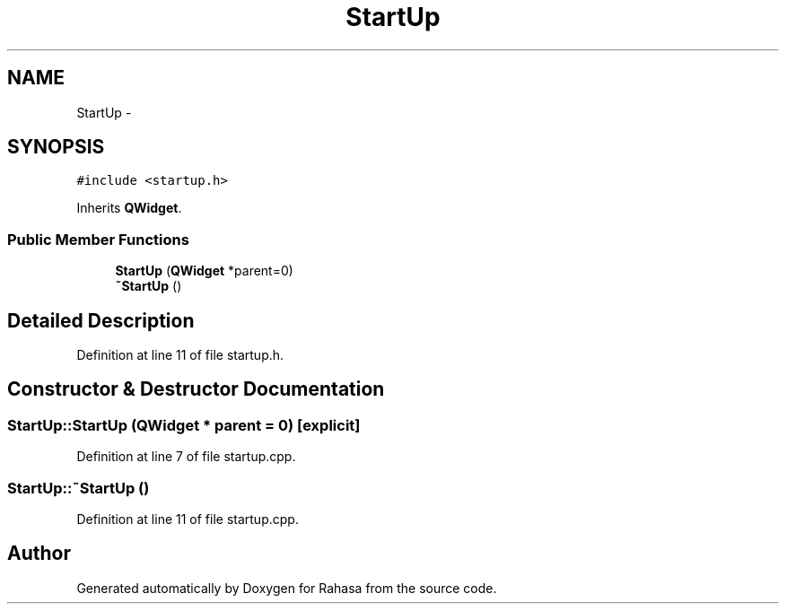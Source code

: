 .TH "StartUp" 3 "Fri Dec 23 2016" "Version 1.0.0.0" "Rahasa" \" -*- nroff -*-
.ad l
.nh
.SH NAME
StartUp \- 
.SH SYNOPSIS
.br
.PP
.PP
\fC#include <startup\&.h>\fP
.PP
Inherits \fBQWidget\fP\&.
.SS "Public Member Functions"

.in +1c
.ti -1c
.RI "\fBStartUp\fP (\fBQWidget\fP *parent=0)"
.br
.ti -1c
.RI "\fB~StartUp\fP ()"
.br
.in -1c
.SH "Detailed Description"
.PP 
Definition at line 11 of file startup\&.h\&.
.SH "Constructor & Destructor Documentation"
.PP 
.SS "StartUp::StartUp (\fBQWidget\fP * parent = \fC0\fP)\fC [explicit]\fP"

.PP
Definition at line 7 of file startup\&.cpp\&.
.SS "StartUp::~StartUp ()"

.PP
Definition at line 11 of file startup\&.cpp\&.

.SH "Author"
.PP 
Generated automatically by Doxygen for Rahasa from the source code\&.
